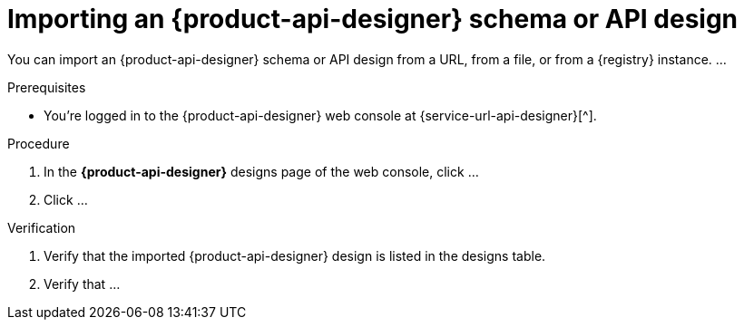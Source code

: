 [id='proc-importing-schema-api-design_{context}']
= Importing an {product-api-designer} schema or API design
:imagesdir: ../_images

[role="_abstract"]
You can import an {product-api-designer} schema or API design from a URL, from a file, or from a {registry} instance.
...

.Prerequisites
* You're logged in to the {product-api-designer} web console at {service-url-api-designer}[^].

.Procedure
. In the *{product-api-designer}* designs page of the web console, click ...
. Click ...


.Verification
ifdef::qs[]
* Is the imported {product-api-designer} design listed in the designs table?
* Is ...
endif::[]
ifndef::qs[]
. Verify that the imported {product-api-designer} design is listed in the designs table.
. Verify that ...
endif::[]
